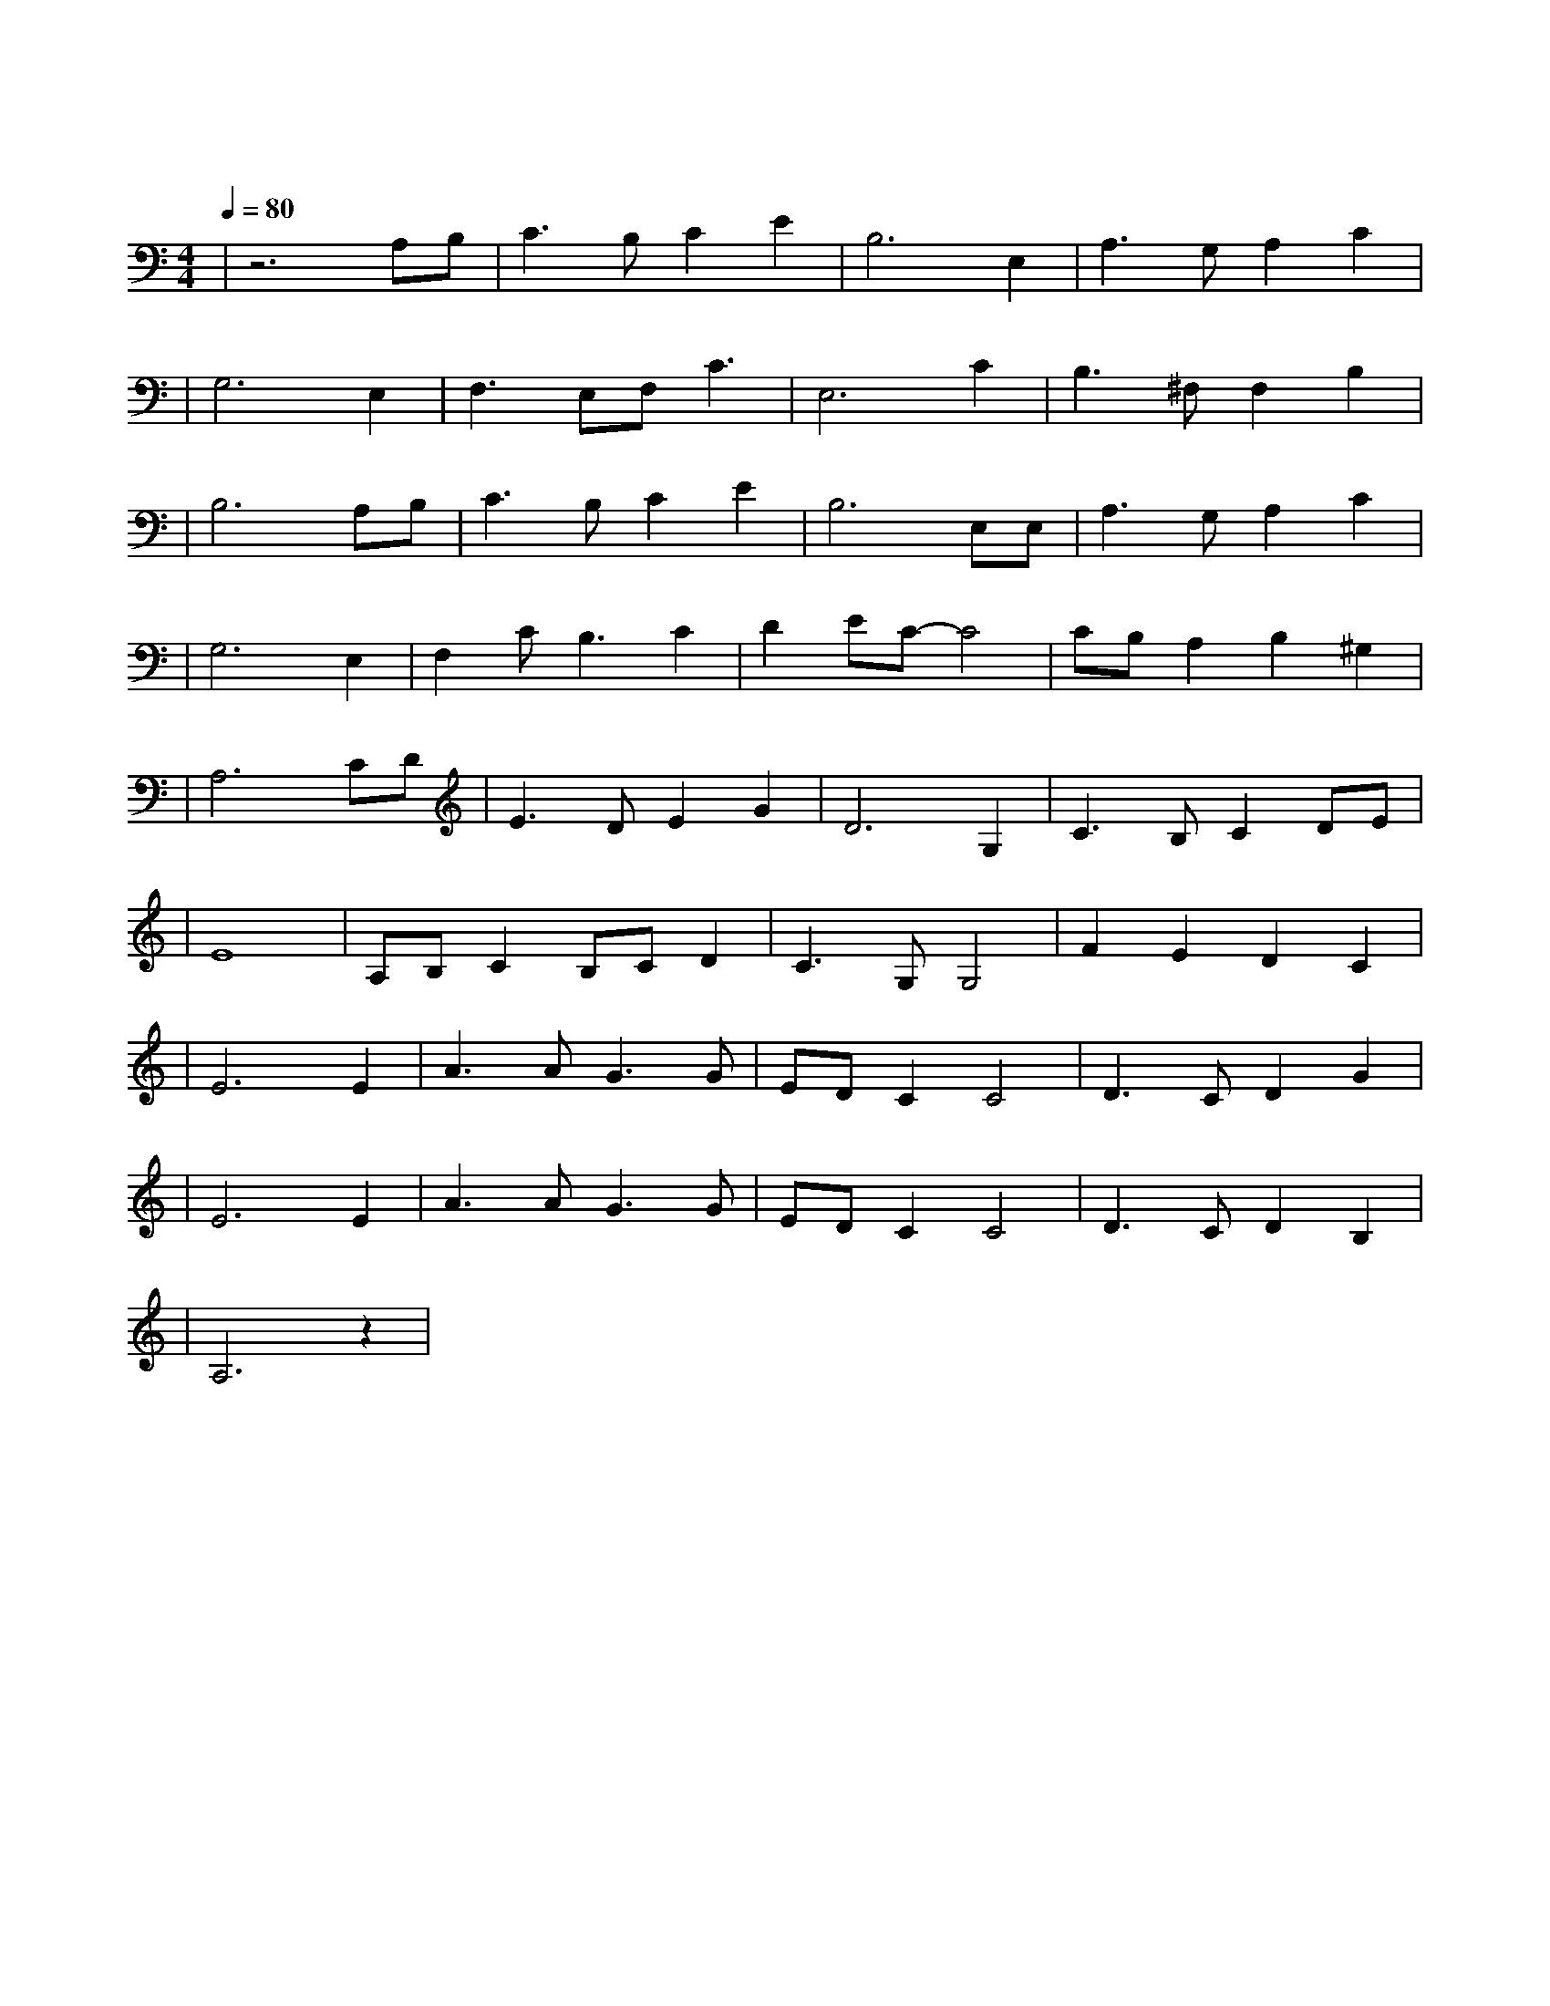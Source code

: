 X:1
T:天空之城
M:4/4
L:1/8
V:1
Q:1/4=80
K:C
|z6A,B,|C3B,C2E2|B,6E,2|A,3G,A,2C2|
|G,6E,2|F,3E,F,C3|E,6C2|B,3^F,F,2B,2|
|B,6A,B,|C3B,C2E2|B,6E,E,|A,3G,A,2C2|
|G,6E,2|F,2CB,3C2|D2EC-C4|CB,A,2B,2^G,2|
|A,6CD|E3DE2G2|D6G,2|C3B,C2DE|
|E8|A,B,C2B,CD2|C3G,G,4|F2E2D2C2|
|E6E2|A3AG3G|EDC2C4|D3CD2G2|
|E6E2|A3AG3G|EDC2C4|D3CD2B,2|
|A,6z2|